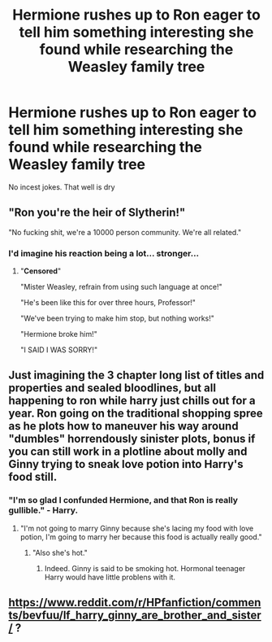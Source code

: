 #+TITLE: Hermione rushes up to Ron eager to tell him something interesting she found while researching the Weasley family tree

* Hermione rushes up to Ron eager to tell him something interesting she found while researching the Weasley family tree
:PROPERTIES:
:Author: Bleepbloopbotz2
:Score: 12
:DateUnix: 1568221687.0
:DateShort: 2019-Sep-11
:FlairText: Prompt
:END:
No incest jokes. That well is dry


** "Ron you're the heir of Slytherin!"

"No fucking shit, we're a 10000 person community. We're all related."
:PROPERTIES:
:Score: 43
:DateUnix: 1568224397.0
:DateShort: 2019-Sep-11
:END:

*** I'd imagine his reaction being a lot... stronger...
:PROPERTIES:
:Score: 8
:DateUnix: 1568237725.0
:DateShort: 2019-Sep-12
:END:

**** "*Censored*"

"Mister Weasley, refrain from using such language at once!"

"He's been like this for over three hours, Professor!"

"We've been trying to make him stop, but nothing works!"

"Hermione broke him!"

"I SAID I WAS SORRY!"
:PROPERTIES:
:Author: CryptidGrimnoir
:Score: 18
:DateUnix: 1568248377.0
:DateShort: 2019-Sep-12
:END:


** Just imagining the 3 chapter long list of titles and properties and sealed bloodlines, but all happening to ron while harry just chills out for a year. Ron going on the traditional shopping spree as he plots how to maneuver his way around "dumbles" horrendously sinister plots, bonus if you can still work in a plotline about molly and Ginny trying to sneak love potion into Harry's food still.
:PROPERTIES:
:Author: THECAMFIREHAWK
:Score: 27
:DateUnix: 1568226406.0
:DateShort: 2019-Sep-11
:END:

*** "I'm so glad I confunded Hermione, and that Ron is really gullible." - Harry.
:PROPERTIES:
:Score: 18
:DateUnix: 1568227789.0
:DateShort: 2019-Sep-11
:END:

**** "I'm not going to marry Ginny because she's lacing my food with love potion, I'm going to marry her because this food is actually really good."
:PROPERTIES:
:Author: kenneth1221
:Score: 21
:DateUnix: 1568251825.0
:DateShort: 2019-Sep-12
:END:

***** "Also she's hot."
:PROPERTIES:
:Score: 14
:DateUnix: 1568252540.0
:DateShort: 2019-Sep-12
:END:

****** Indeed. Ginny is said to be smoking hot. Hormonal teenager Harry would have little problens with it.
:PROPERTIES:
:Author: Foadar
:Score: 9
:DateUnix: 1568278510.0
:DateShort: 2019-Sep-12
:END:


** [[https://www.reddit.com/r/HPfanfiction/comments/bevfuu/lf_harry_ginny_are_brother_and_sister/]] ?
:PROPERTIES:
:Author: ceplma
:Score: 3
:DateUnix: 1568228639.0
:DateShort: 2019-Sep-11
:END:
